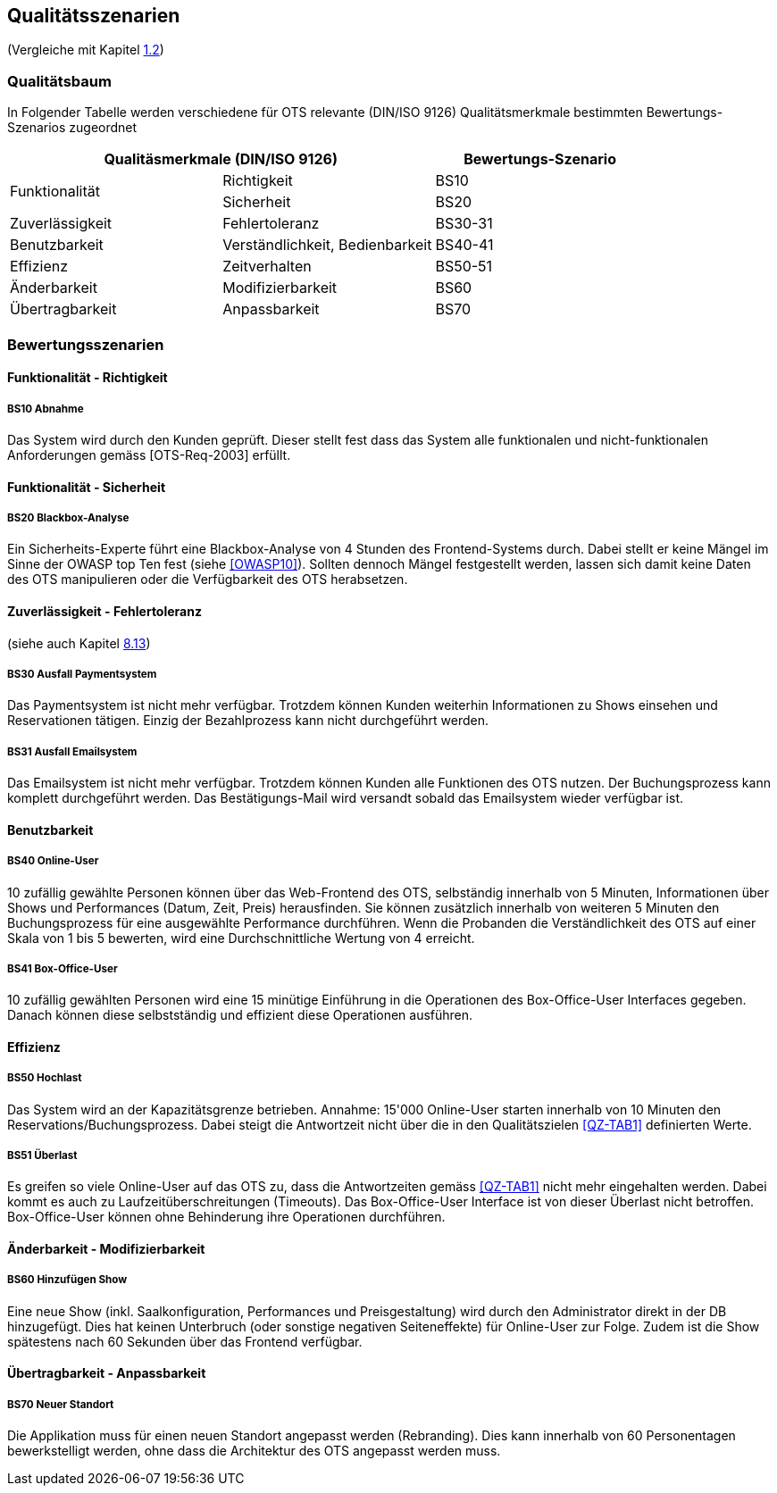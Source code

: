 [[section-quality-scenarios]]
== Qualitätsszenarien
(Vergleiche mit Kapitel <<QZ,1.2>>)

=== Qualitätsbaum
In Folgender Tabelle werden verschiedene für OTS relevante
(DIN/ISO 9126) Qualitätsmerkmale bestimmten Bewertungs-Szenarios
zugeordnet
[options="header"]
|===
2+| Qualitäsmerkmale (DIN/ISO 9126)       | Bewertungs-Szenario
.2+.^|Funktionalität    |Richtigkeit      | BS10
                        |Sicherheit       | BS20
.1+.^|Zuverlässigkeit   |Fehlertoleranz   | BS30-31
.1+.^|Benutzbarkeit     |Verständlichkeit,
                        Bedienbarkeit     | BS40-41
.1+.^|Effizienz         |Zeitverhalten    | BS50-51
.1+.^|Änderbarkeit      |Modifizierbarkeit| BS60
.1+.^|Übertragbarkeit   |Anpassbarkeit    | BS70
|===

=== Bewertungsszenarien
==== Funktionalität - Richtigkeit
===== BS10 Abnahme
Das System wird durch den Kunden geprüft. Dieser stellt fest dass das System alle funktionalen und
nicht-funktionalen Anforderungen gemäss [OTS-Req-2003] erfüllt.

==== Funktionalität - Sicherheit
===== BS20 Blackbox-Analyse
Ein Sicherheits-Experte führt eine Blackbox-Analyse von 4 Stunden des Frontend-Systems durch.
Dabei stellt er keine Mängel im Sinne der OWASP top Ten fest (siehe <<OWASP10>>).
Sollten dennoch Mängel festgestellt werden, lassen sich damit keine Daten des OTS manipulieren oder
die Verfügbarkeit des OTS herabsetzen.

==== Zuverlässigkeit - Fehlertoleranz
(siehe auch Kapitel <<ErrHnd,8.13>>)

===== BS30 Ausfall Paymentsystem
Das Paymentsystem ist nicht mehr verfügbar. Trotzdem können Kunden weiterhin Informationen zu
Shows einsehen und Reservationen tätigen. Einzig der Bezahlprozess kann nicht durchgeführt werden.

===== BS31 Ausfall Emailsystem
Das Emailsystem ist nicht mehr verfügbar. Trotzdem können Kunden alle Funktionen des OTS nutzen.
Der Buchungsprozess kann komplett durchgeführt werden.
Das Bestätigungs-Mail wird versandt sobald das Emailsystem wieder verfügbar ist.


==== Benutzbarkeit
===== BS40 Online-User
10 zufällig gewählte Personen können über das Web-Frontend des OTS, selbständig innerhalb von 5 Minuten,
Informationen über Shows und Performances (Datum, Zeit, Preis) herausfinden.
Sie können zusätzlich innerhalb von weiteren 5 Minuten den Buchungsprozess für eine ausgewählte Performance durchführen.
Wenn die Probanden die Verständlichkeit des OTS auf einer Skala von 1 bis 5 bewerten,
wird eine Durchschnittliche Wertung von 4 erreicht.

===== BS41 Box-Office-User
10 zufällig gewählten Personen wird eine 15 minütige Einführung in die Operationen des
Box-Office-User Interfaces gegeben. Danach können diese selbstständig und effizient diese Operationen
ausführen.

==== Effizienz
===== BS50 Hochlast
Das System wird an der Kapazitätsgrenze betrieben. Annahme: 15'000 Online-User starten innerhalb von
10 Minuten den Reservations/Buchungsprozess. Dabei steigt die Antwortzeit nicht über die in den Qualitätszielen <<QZ-TAB1>>
definierten Werte.

===== BS51 Überlast
Es greifen so viele Online-User auf das OTS zu, dass die Antwortzeiten gemäss <<QZ-TAB1>> nicht mehr eingehalten werden.
Dabei kommt es auch zu Laufzeitüberschreitungen (Timeouts). Das Box-Office-User Interface ist von dieser Überlast nicht betroffen.
Box-Office-User können ohne Behinderung ihre Operationen durchführen.

==== Änderbarkeit - Modifizierbarkeit
===== BS60 Hinzufügen Show
Eine neue Show (inkl. Saalkonfiguration, Performances und Preisgestaltung) wird durch den Administrator direkt in der DB hinzugefügt. Dies hat keinen Unterbruch
(oder sonstige negativen Seiteneffekte) für Online-User zur Folge. Zudem ist die Show spätestens nach 60 Sekunden über das Frontend verfügbar.

==== Übertragbarkeit - Anpassbarkeit
===== BS70 Neuer Standort
Die Applikation muss für einen neuen Standort angepasst werden (Rebranding).
Dies kann innerhalb von 60 Personentagen bewerkstelligt werden, ohne dass die Architektur des OTS angepasst werden muss.
